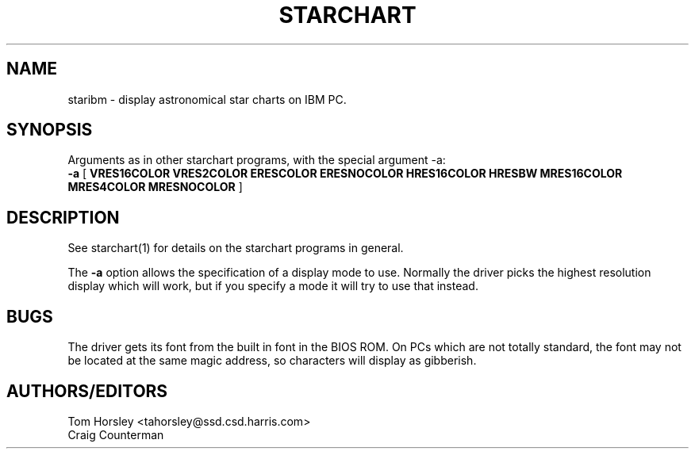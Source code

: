.TH STARCHART LOCAL "15 July 1989"
.ad b
.SH NAME
staribm \- display astronomical star charts on IBM PC.
.SH SYNOPSIS
Arguments as in other starchart programs, with the special argument -a:
.br
.B \-a
[
.B VRES16COLOR
.B VRES2COLOR
.B ERESCOLOR
.B ERESNOCOLOR
.B HRES16COLOR
.B HRESBW
.B MRES16COLOR
.B MRES4COLOR
.B MRESNOCOLOR
]
.br
.SH DESCRIPTION
See starchart(1) for details on the starchart programs in general.
.PP
The
.B \-a
option allows the specification of a display mode to use. Normally
the driver picks the highest resolution display which will work, but
if you specify a mode it will try to use that instead.
.SH BUGS
The driver gets its font from the built in font in the BIOS ROM.
On PCs which are not totally standard, the font may not be located
at the same magic address, so characters will display as gibberish.
.SH AUTHORS/EDITORS
Tom Horsley <tahorsley@ssd.csd.harris.com>
.br
Craig Counterman
